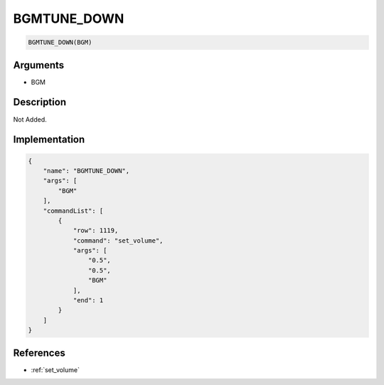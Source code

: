.. _BGMTUNE_DOWN:

BGMTUNE_DOWN
========================

.. code-block:: text

	BGMTUNE_DOWN(BGM)


Arguments
------------

* BGM

Description
-------------

Not Added.

Implementation
-------------

.. code-block:: json

	{
	    "name": "BGMTUNE_DOWN",
	    "args": [
	        "BGM"
	    ],
	    "commandList": [
	        {
	            "row": 1119,
	            "command": "set_volume",
	            "args": [
	                "0.5",
	                "0.5",
	                "BGM"
	            ],
	            "end": 1
	        }
	    ]
	}

References
-------------
* :ref:`set_volume`
